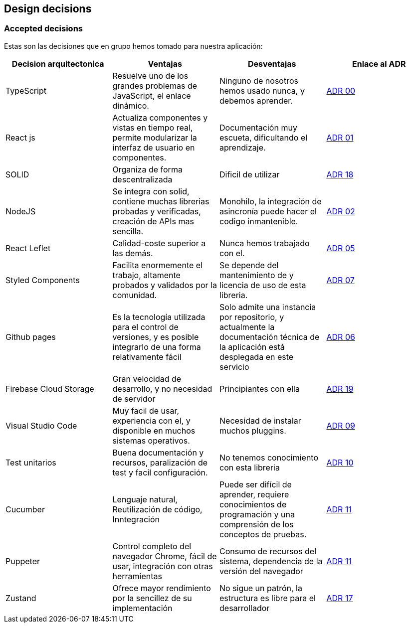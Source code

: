 [[section-design-decisions]]
== Design decisions

=== Accepted decisions

Estas son las decisiones que en grupo hemos tomado para nuestra aplicación:

[%header, cols=4]
|===
|Decision arquitectonica
|Ventajas
|Desventajas
|Enlace al ADR

|TypeScript
|Resuelve uno de los grandes problemas de JavaScript, el enlace dinámico.
|Ninguno de nosotros hemos usado nunca, y debemos aprender.
|https://github.com/Arquisoft/lomap_es5a/wiki/ADR.-Lenguaje[ADR 00]

|React js
|Actualiza componentes y vistas en tiempo real, permite modularizar la interfaz de usuario en componentes.
|Documentación muy escueta, dificultando el aprendizaje.
|https://github.com/Arquisoft/lomap_es5a/wiki/ADR.-React-JS[ADR 01]

|SOLID
|Organiza de forma descentralizada
|Dificil de utilizar
|https://github.com/Arquisoft/lomap_es5a/wiki/ADR.-Estructura-Cliente-v3-%5BFront-End%5D[ADR 18]

|NodeJS
|Se integra con solid, contiene muchas librerias probadas y verificadas, creación de APIs mas sencilla.
|Monohilo, la integración de asincronía puede hacer el codigo inmantenible.
|https://github.com/Arquisoft/lomap_es5a/wiki/ADR.-NodeJS-%5BBack-End%5D[ADR 02]

|React Leflet
|Calidad-coste superior a las demás.
|Nunca hemos trabajado con el.
|https://github.com/Arquisoft/lomap_es5a/wiki/ADR.-Librer%C3%ADa-de-Mapas-%5BFront-End%5D[ADR 05]


|Styled Components
|Facilita enormemente el trabajo, altamente probados y validados por la comunidad.
|Se depende del mantenimiento de y licencia de uso de esta libreria.
|https://github.com/Arquisoft/lomap_es5a/wiki/ADR.-Styled-Components[ADR 07]

|Github pages
|Es la tecnología utilizada para el control de versiones, y es posible integrarlo de una forma relativamente fácil
|Solo admite una instancia por repositorio, y actualmente la documentación técnica de la aplicación está desplegada en este servicio
|https://github.com/Arquisoft/lomap_es5a/wiki/ADR.-Despliegue-Aplicaci%C3%B3n-%5BCI-CD%5D[ADR 06]

|Firebase Cloud Storage
|Gran velocidad de desarrollo, y no necesidad de servidor
|Principiantes con ella
|https://github.com/Arquisoft/lomap_es5a/wiki/ADR.--Base-de-datos-para-imagenes[ADR 19]

|Visual Studio Code
|Muy facil de usar, experiencia con el, y disponible en muchos sistemas operativos.
| Necesidad de instalar muchos pluggins.
|https://github.com/Arquisoft/lomap_es5a/wiki/ADR.---IDE[ADR 09]

|Test unitarios 
|Buena documentación y recursos, paralización de test y facil configuración.
|No tenemos conocimiento con esta libreria
|https://github.com/Arquisoft/lomap_es5a/wiki/ADR.-Test-Unitarios[ADR 10]

|Cucumber
|Lenguaje natural, Reutilización de código, Inntegración
|Puede ser difícil de aprender, requiere conocimientos  de programación y una comprensión de los conceptos de pruebas.
|https://github.com/Arquisoft/lomap_es5a/wiki/ADR.-Tests-e2e[ADR 11]

|Puppeter
|Control completo del navegador Chrome, fácil de usar, integración con otras herramientas
|Consumo de recursos del sistema, dependencia de la versión del navegador
|https://github.com/Arquisoft/lomap_es5a/wiki/ADR.-Tests-e2e[ADR 11]

|Zustand
|Ofrece mayor rendimiento por la sencillez de su implementación
|No sigue un patrón, la estructura es libre para el desarrollador
|https://github.com/Arquisoft/lomap_es5a/wiki/ADR.-Gesti%C3%B3n-de-estados-(Front-End)[ADR 17]

|===




